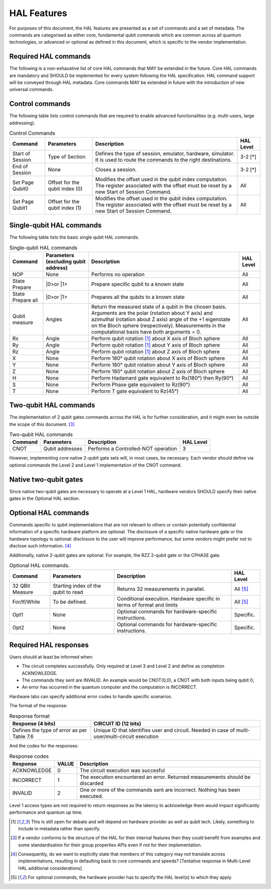 HAL Features
============

For purposes of this document, the HAL features are presented as a 
set of commands and a set of metadata. The commands are categorised as either 
core, fundamental qubit commands which are common across all quantum technologies, or
advanced or optional as defined in this document, which is specific to the vendor implementation. 

Required HAL commands
---------------------

The following is a non-exhaustive list of core HAL commands that MAY be extended 
in the future.
Core HAL commands are mandatory and SHOULD be implemented for every system following 
the HAL specification. HAL command support will be conveyed through HAL metadata. 
Core commands MAY be extended in future with the introduction of new universal commands. 

Control commands
----------------
The following table lists control commands that are required to enable advanced functionalities (e.g. multi-users, large addressing).

.. list-table:: Control Commands
    :header-rows: 1
    
    * - Command
      - Parameters
      - Description
      - HAL Level
    * - Start of Session
      - Type of Section
      - Defines the type of session, emulator, hardware, simulator. It is used to route the commands to the right destinations.
      - 3-2 \[\*\]
    * - End of Session
      - None
      - Closes a session.
      - 3-2 \[\*\]
    * - Set Page Qubit0
      - Offset for the qubit index (0)
      - Modifies the offset used in the qubit index computation. The register associated with the offset must be reset by a new Start of Session Command. 
      - All
    * - Set Page Qubit1
      - Offset for the qubit index (1)
      - Modifies the offset used in the qubit index computation. The register associated with the offset must be reset by a new Start of Session Command.  
      - All
    
.. \[\*\] Due to the requirment that a Level 1 HAL operates well within qubit decoherence time, it is assumed that the latencies required to implement these commands are too large.

Single-qubit HAL commands
-------------------------

The following table lists the basic single qubit HAL commands.

.. list-table:: Single-qubit HAL commands
    :header-rows: 1

    * - Command
      - Parameters (excluding qubit address)
      - Description
      - HAL Level
    * - NOP
      - None
      - Performs no operation
      - All
    * - State Prepare
      - \|0>\ or \|1>\
      - Prepare specific qubit to a known state
      - All
    * - State Prepare all
      - \|0>\ or \|1>\
      - Prepares all the qubits to a known state
      - All
    * - Qubit measure
      - Angles
      - Return the measured state of a qubit in the chosen basis. Arguments are the polar (rotation about Y axis) and azimuthal (rotation about Z axis)
        angle of the +1 eigenstate on the Bloch sphere (respectively). Measurements in the computational basis have both arguments = 0.
      - All
    * - Rx
      - Angle
      - Perform qubit rotation [1]_ about X axis of Bloch sphere
      - All
    * - Ry
      - Angle
      - Perform qubit rotation [1]_ about Y axis of Bloch sphere
      - All
    * - Rz
      - Angle
      - Perform qubit rotation [1]_ about Z axis of Bloch sphere
      - All
    * - X
      - None
      - Perform 180° qubit rotation about X axis of Bloch sphere 
      - All
    * - Y
      - None
      - Perform 180° qubit rotation about Y axis of Bloch sphere 
      - All
    * - Z
      - None
      - Perform 180° qubit rotation about Z axis of Bloch sphere 
      - All
    * - H
      - None
      - Perform Hadamard gate equivalent to Rx(180°) then Ry(90°)
      - All
    * - S
      - None
      - Perform Phase gate equivalent to Rz(90°)
      - All
    * - T
      - None
      - Perform T gate equivalent to Rz(45°)
      - All


Two-qubit HAL commands
----------------------

The implementation of 2 qubit gates commands across the HAL is for further 
consideration, and it might even be outside the scope of this document. [3]_

.. list-table:: Two-qubit HAL commands
    :header-rows: 1

    * - Command
      - Parameters
      - Description
      - HAL Level
    * - CNOT
      - Qubit addresses
      - Performs a Controlled-NOT operation
      - 3

However, implementing core native 2-qubit gate sets will, in most cases, 
be necessary. 
Each vendor should define via optional commands the Level 2 and Level 1 implementation 
of the CNOT command.

Native two-qubit gates
----------------------

Since native two-qubit gates are necessary to operate at a Level 1 HAL, 
hardware vendors SHOULD specify their native gates in the Optional HAL section.

Optional HAL commands
---------------------

Commands specific to qubit implementations that are not relevant to others 
or contain potentially confidential information of a specific hardware platform 
are optional. The disclosure of a specific native hardware gate or the hardware 
topology is optional: disclosure to the user will improve performance, but some 
vendors might prefer not to disclose such information. [4]_

Additionally, native 2-qubit gates are optional. For example, the RZZ 2-qubit gate or 
the CPHASE gate. 

.. list-table:: Optional HAL commands.  
    :header-rows: 1
    
    * - Command
      - Parameters
      - Description
      - HAL Level 
    * - 32 QBit Measure
      - Starting index of the qubit to read 
      - Returns 32 measurements in parallel.
      - All [5]_
    * - For/If/While
      - To be defined. 
      - Conditional execution. Hardware specific in terms of format and limits
      - All [5]_
    * - Opt1
      - None
      - Optional commands for hardware-specific instructions.
      - Specific.
    * - Opt2
      - None
      - Optional commands for hardware-specific instructions.
      - Specific.


Required HAL responses
----------------------

Users should at least be informed when:

- The circuit completes successfully. Only required at Level 3 and Level 2 and define as completion ACKNOWLEDGE. 
  
- The commands they sent are INVALID. An example would be CNOT(0,0), a CNOT with both inputs being qubit 0;
  
- An error has occurred in the quantum computer and the computation is INCORRECT.

Hardware labs can specify additional error codes to handle specific scenarios.  

The format of the response:

.. list-table:: Response format
    :header-rows: 1

    * - Response (4 bits)
      - CIRCUIT ID (12 bits)
    * - Defines the type of error as per Table 7.6 
      - Unique ID that identifies user and circuit. Needed in case of multi-user/multi-circuit execution

..
  Comment: Manual referece to table below becuase of sphinx bug with Tables and numref

And the codes for the responses:

.. list-table:: Response codes
    :header-rows: 1

    * - Response 
      - VALUE 
      - Description
    * - ACKNOWLEDGE 
      - 0
      - The circuit execution was succesful
    * - INCORRECT 
      - 1
      - The execution encountered an error. Returned measurements should be discarded
    * - INVALID 
      - 2
      - One or more of the commands sent are incorrect. Nothing has been executed.
  
Level 1 access types are not required to return responses as the latency to 
acknowledge them would impact significantly performance and quantum up time.

.. [1]	This is still open for debate and will depend on hardware provider as well as qubit tech. Likely, something to include in metadata rather than specify.
.. [3]	If a vendor conforms to the structure of the HAL for their internal features then they could benefit from examples and some standardisation for their group properties APIs even if not for their implementation.
.. [4]	Consequently, do we want to explicitly state that members of this category may not translate across implementations, resulting in defaulting back to core commands and speeds? [Tentative response in Multi-Level HAL additional considerations] 
.. [5] For optional commands, the hardware provider has to specify the HAL level(s) to which they apply.
